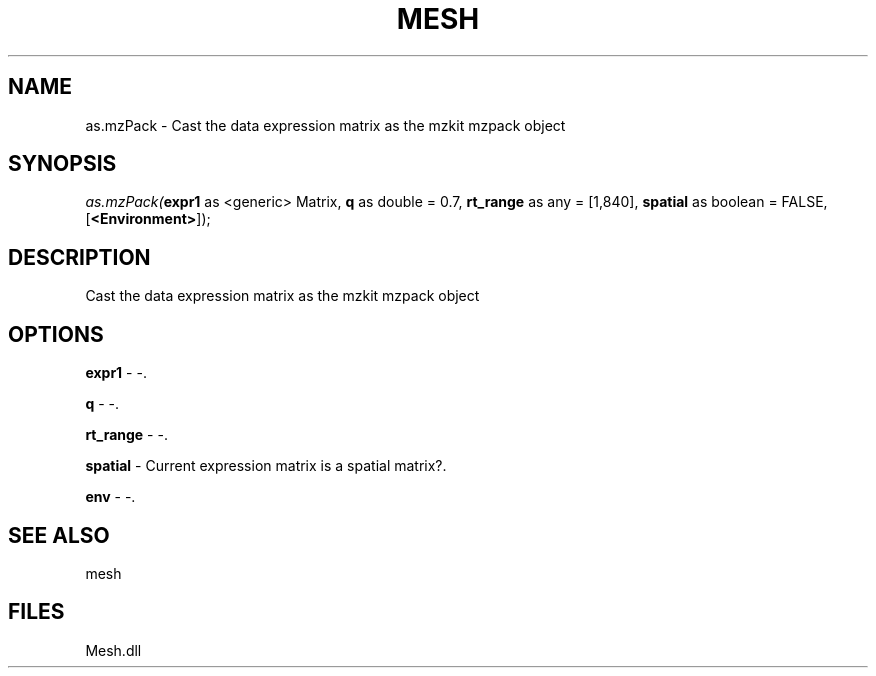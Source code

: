 .\" man page create by R# package system.
.TH MESH 1 2000-Jan "as.mzPack" "as.mzPack"
.SH NAME
as.mzPack \- Cast the data expression matrix as the mzkit mzpack object
.SH SYNOPSIS
\fIas.mzPack(\fBexpr1\fR as <generic> Matrix, 
\fBq\fR as double = 0.7, 
\fBrt_range\fR as any = [1,840], 
\fBspatial\fR as boolean = FALSE, 
[\fB<Environment>\fR]);\fR
.SH DESCRIPTION
.PP
Cast the data expression matrix as the mzkit mzpack object
.PP
.SH OPTIONS
.PP
\fBexpr1\fB \fR\- -. 
.PP
.PP
\fBq\fB \fR\- -. 
.PP
.PP
\fBrt_range\fB \fR\- -. 
.PP
.PP
\fBspatial\fB \fR\- Current expression matrix is a spatial matrix?. 
.PP
.PP
\fBenv\fB \fR\- -. 
.PP
.SH SEE ALSO
mesh
.SH FILES
.PP
Mesh.dll
.PP
